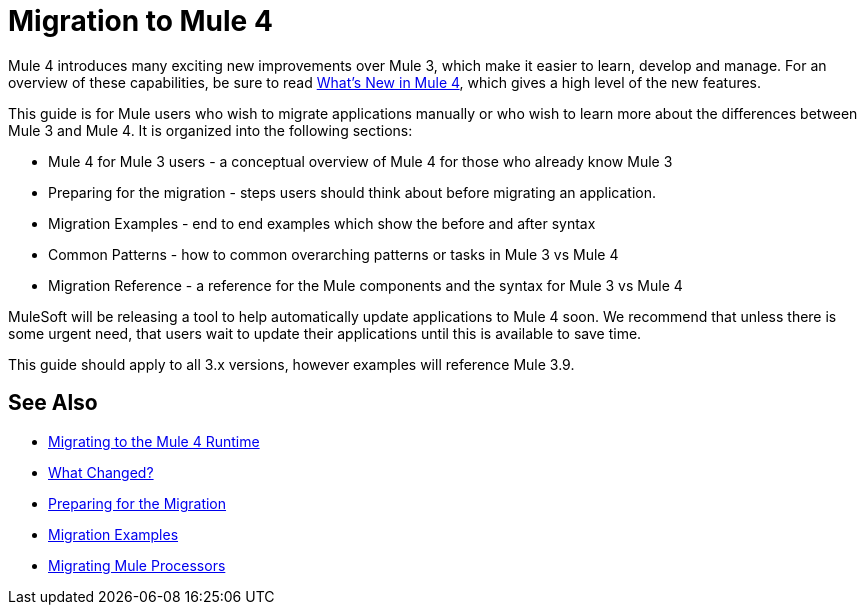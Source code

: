 // author: Dan D
= Migration to Mule 4

Mule 4 introduces many exciting new improvements over Mule 3, which make it easier to learn,
develop and manage. For an overview of these capabilities, be sure to read
link:/mule-user-guide/4.0/mule-runtime-updates[What's New in Mule 4],
which gives a high level of the new features.

This guide is for Mule users who wish to migrate applications manually or who wish to learn
more about the differences between Mule 3 and Mule 4. It is organized into the following sections:

 * Mule 4 for Mule 3 users - a conceptual overview of Mule 4 for those who already know Mule 3
 * Preparing for the migration - steps users should think about before migrating an application.
 * Migration Examples - end to end examples which show the before and after syntax
 * Common Patterns - how to common overarching patterns or tasks in Mule 3 vs Mule 4
 * Migration Reference - a reference for the Mule components and the syntax for Mule 3 vs Mule 4

MuleSoft will be releasing a tool to help automatically update applications to Mule 4 soon. We recommend that unless there is some urgent need, that users wait to update their applications until this is available to save time.

This guide should apply to all 3.x versions, however examples will reference Mule 3.9.

== See Also
 * link:index[Migrating to the Mule 4 Runtime]
 *   link:migration-scope[What Changed?]
 *   link:migration-prep[Preparing for the Migration]
 *   link:migration-examples[Migration Examples]
 *   link:migration-processors[Migrating Mule Processors]

////
 * link:migration-connectors[Migrating Core Connectors]
 * link:migration-connectors-noncore[Migrating Non-Core Connectors]
 * link:migration-components[Migrating Components]
 * link:migration-patterns[Migrating Common Features]
 * link:migration-testing[Testing the Migration]
 * link:migration-devkit[Migrating from DevKit to the Mule SDK]
 * link:migration-munit[Migrating Munit]
 * link:migration-other[Other Stuff to Migrate...]
////
